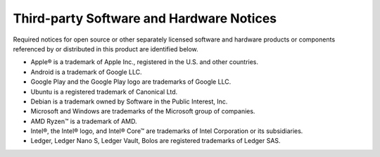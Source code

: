 .. _third-party-notices:

=========================================
Third-party Software and Hardware Notices
=========================================

Required notices for open source or other separately licensed software and hardware products or components referenced by or distributed in this product are identified below. 

* Apple® is a trademark of Apple Inc., registered in the U.S. and other countries.
* Android is a trademark of Google LLC. 
* Google Play and the Google Play logo are trademarks of Google LLC.
* Ubuntu is a registered trademark of Canonical Ltd.
* Debian is a trademark owned by Software in the Public Interest, Inc.
* Microsoft and Windows are trademarks of the Microsoft group of companies.
* AMD Ryzen™ is a trademark of AMD.
* Intel®, the Intel® logo, and Intel® Core™ are trademarks of Intel Corporation or its subsidiaries.
* Ledger, Ledger Nano S, Ledger Vault, Bolos are registered trademarks of Ledger SAS.
